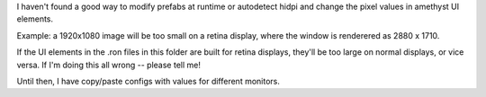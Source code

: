 I haven't found a good way to modify prefabs at runtime or autodetect
hidpi and change the pixel values in amethyst UI elements.

Example: a 1920x1080 image will be too small on a retina display, where
the window is renderered as 2880 x 1710.

If the UI elements in the .ron files in this folder are built for retina
displays, they'll be too large on normal displays, or vice versa.
If I'm doing this all wrong -- please tell me!

Until then, I have copy/paste configs with values for different monitors.
